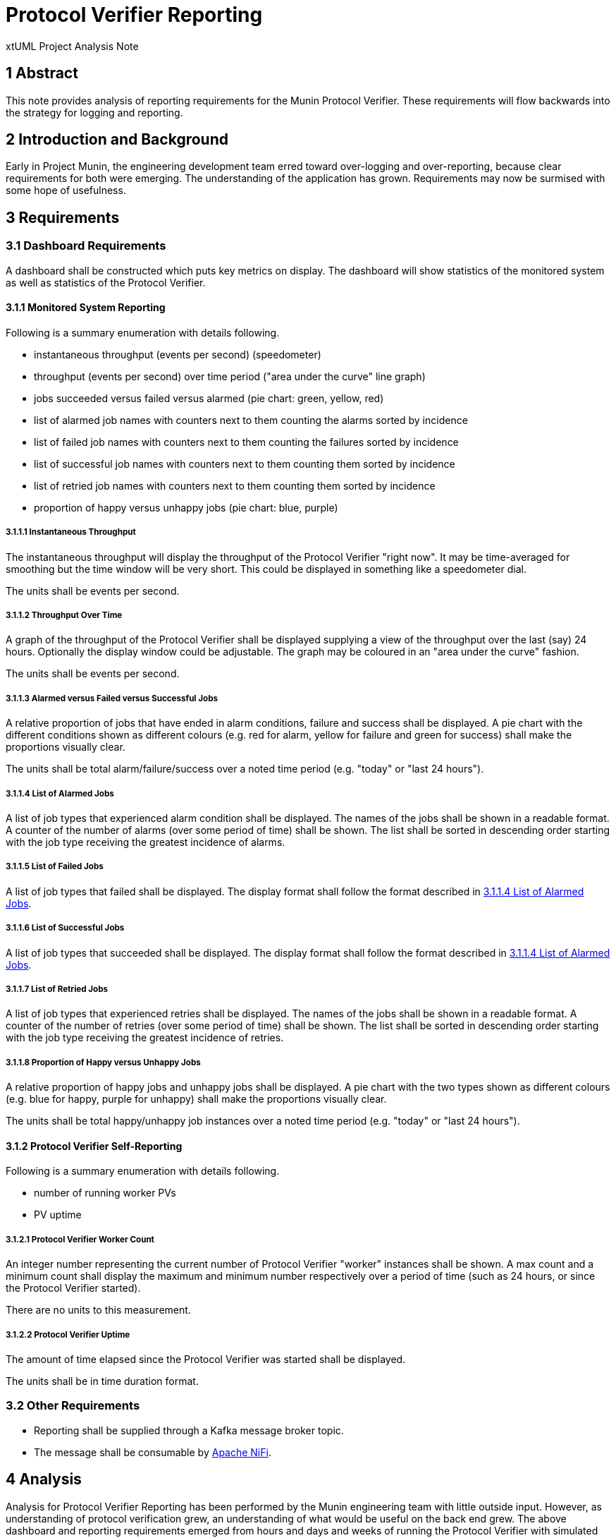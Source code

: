 = Protocol Verifier Reporting

xtUML Project Analysis Note

== 1 Abstract

This note provides analysis of reporting requirements for the Munin
Protocol Verifier.  These requirements will flow backwards into the
strategy for logging and reporting.

== 2 Introduction and Background

Early in Project Munin, the engineering development team erred toward
over-logging and over-reporting, because clear requirements for both were
emerging.  The understanding of the application has grown.  Requirements
may now be surmised with some hope of usefulness.

== 3 Requirements

=== 3.1 Dashboard Requirements

A dashboard shall be constructed which puts key metrics on display.
The dashboard will show statistics of the monitored system as well as
statistics of the Protocol Verifier.

==== 3.1.1 Monitored System Reporting

Following is a summary enumeration with details following.

* instantaneous throughput (events per second) (speedometer)
* throughput (events per second) over time period ("area under the curve" line graph)
* jobs succeeded versus failed versus alarmed (pie chart:  green, yellow, red)
* list of alarmed job names with counters next to them counting the alarms sorted by incidence
* list of failed job names with counters next to them counting the failures sorted by incidence
* list of successful job names with counters next to them counting them sorted by incidence
* list of retried job names with counters next to them counting them sorted by incidence
* proportion of happy versus unhappy jobs (pie chart:  blue, purple)

===== 3.1.1.1 Instantaneous Throughput

The instantaneous throughput will display the throughput of the
Protocol Verifier "right now".  It may be time-averaged for smoothing but
the time window will be very short.  This could be displayed in something
like a speedometer dial.

The units shall be events per second.

===== 3.1.1.2 Throughput Over Time

A graph of the throughput of the Protocol Verifier shall be displayed
supplying a view of the throughput over the last (say) 24 hours.
Optionally the display window could be adjustable.  The graph may be
coloured in an "area under the curve" fashion.

The units shall be events per second.

===== 3.1.1.3 Alarmed versus Failed versus Successful Jobs

A relative proportion of jobs that have ended in alarm conditions, failure
and success shall be displayed.  A pie chart with the different conditions
shown as different colours (e.g. red for alarm, yellow for failure and
green for success) shall make the proportions visually clear.

The units shall be total alarm/failure/success over a noted time period
(e.g. "today" or "last 24 hours").

===== 3.1.1.4 List of Alarmed Jobs

A list of job types that experienced alarm condition shall be displayed.
The names of the jobs shall be shown in a readable format.  A counter of
the number of alarms (over some period of time) shall be shown.  The list
shall be sorted in descending order starting with the job type receiving
the greatest incidence of alarms.

===== 3.1.1.5 List of Failed Jobs

A list of job types that failed shall be displayed.  The display format
shall follow the format described in <<3.1.1.4 List of Alarmed Jobs>>.

===== 3.1.1.6 List of Successful Jobs

A list of job types that succeeded shall be displayed.  The display format
shall follow the format described in <<3.1.1.4 List of Alarmed Jobs>>.

===== 3.1.1.7 List of Retried Jobs

A list of job types that experienced retries shall be displayed.  The
names of the jobs shall be shown in a readable format.  A counter of the
number of retries (over some period of time) shall be shown.  The list
shall be sorted in descending order starting with the job type receiving
the greatest incidence of retries.

===== 3.1.1.8 Proportion of Happy versus Unhappy Jobs

A relative proportion of happy jobs and unhappy jobs shall be displayed.
A pie chart with the two types shown as different colours (e.g. blue for
happy, purple for unhappy) shall make the proportions visually clear.

The units shall be total happy/unhappy job instances over a noted time
period (e.g. "today" or "last 24 hours").


==== 3.1.2 Protocol Verifier Self-Reporting

Following is a summary enumeration with details following.

* number of running worker PVs
* PV uptime

===== 3.1.2.1 Protocol Verifier Worker Count

An integer number representing the current number of Protocol Verifier
"worker" instances shall be shown.  A max count and a minimum count shall
display the maximum and minimum number respectively over a period of time
(such as 24 hours, or since the Protocol Verifier started).

There are no units to this measurement.

===== 3.1.2.2 Protocol Verifier Uptime

The amount of time elapsed since the Protocol Verifier was started shall
be displayed.

The units shall be in time duration format.

=== 3.2 Other Requirements

* Reporting shall be supplied through a Kafka message broker topic.
* The message shall be consumable by <<dr-3, Apache NiFi>>.

== 4 Analysis

Analysis for Protocol Verifier Reporting has been performed by the Munin
engineering team with little outside input.  However, as understanding of
protocol verification grew, an understanding of what would be useful on
the back end grew.  The above dashboard and reporting requirements emerged
from hours and days and weeks of running the Protocol Verifier with
simulated input audit event streams.

While testing the Protocol Verifier several questions arose.

* How fast is the PV running?
* How do I know when a job has failed?
* How do I identify a failed job?
* Which job types fail most often?
* How many jobs have failed?
* How many jobs have succeeded?
* How many jobs are receiving alarm conditions?
* What are my success/failure/alarm percentages?
* What are the names of the jobs that receive alarm conditions?
* Is the PV running optimally?
* How long has the PV been running?
* How does the throughput change when I adjust timing parameters?

It is expected that more questions and reporting requirements will emerge.
But for now, even basic usage of the Protocol Verifier raises these
questions.  Thus, let us build reporting to answer the questions we have
uncovered so far.

== 5 Work Required

=== 5.1 Protocol Verifier Instrumentation

. Craft a mock-up dashboard using a graphics drawing tool (e.g.  PowerPoint).
. Supplied with the requirements from this document, analyse the logging and
  reporting instrumentation supplied by the Protocol Verifier.
. Update the PV with sufficient logging and reporting to generate the data
  needed by the reporting dashboard.

=== 5.2 Protocol Verifier Back End

* Build a dashboard using appropriate technology.

=== 5.3 Technology Deployment

* Implement a Kafka-compatible endpoint using <<dr-3, Apache NiFi>>.

== 6 Acceptance Test

. Launch the Protocol Verifier in benchmarking mode with the regression
  suite set of job definitions.
. Launch the Protocol Verifier dashboard.
. See that all of the question in <<4 Analysis>> can be answered.

== 7 Document References

. [[dr-1]] https://github.com/xtuml/munin/issues/189[189 - Enhance Reporting]
. [[dr-2]] link:./188_enhance_logging_ant.adoc[Enhance Logging Analysis Note]
. [[dr-3]] https://nifi.apache.org/[Apache NiFi]

---

This work is licensed under the Creative Commons CC0 License

---
